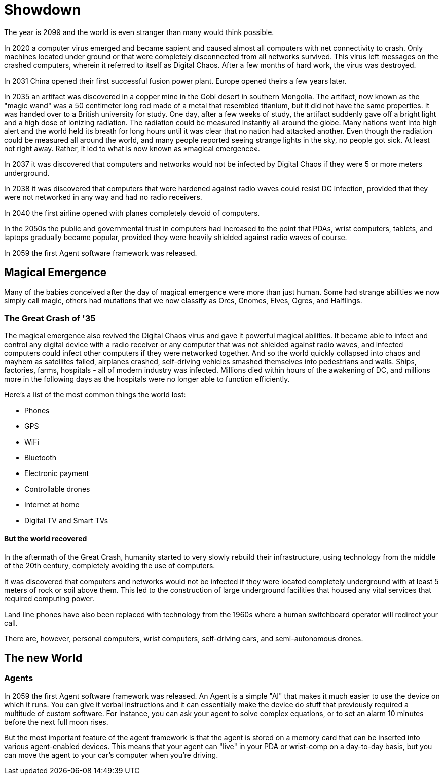 = Showdown

The year is 2099 and the world is even stranger than many would think possible.

In 2020 a computer virus emerged and became sapient and caused almost all
computers with net connectivity to crash. Only machines located under ground or
that were completely disconnected from all networks survived. This virus left
messages on the crashed computers, wherein it referred to itself as Digital
Chaos. After a few months of hard work, the virus was destroyed.

In 2031 China opened their first successful fusion power plant. Europe opened
theirs a few years later.

In 2035 an artifact was discovered in a copper mine in the Gobi desert in
southern Mongolia. The artifact, now known as the "magic wand" was a 50
centimeter long rod made of a metal that resembled titanium, but it did not
have the same properties. It was handed over to a British university for study.
One day, after a few weeks of study, the artifact suddenly gave off a bright
light and a high dose of ionizing radiation. The radiation could be measured
instantly all around the globe. Many nations went into high alert and the world
held its breath for long hours until it was clear that no nation had attacked
another.  Even though the radiation could be measured all around the world, and
many people reported seeing strange lights in the sky, no people got sick. At
least not right away. Rather, it led to what is now known as »magical
emergence«.

In 2037 it was discovered that computers and networks would not be infected by
Digital Chaos if they were 5 or more meters underground.

In 2038 it was discovered that computers that were hardened against radio waves
could resist DC infection, provided that they were not networked in any way and
had no radio receivers.

In 2040 the first airline opened with planes completely devoid of computers.

In the 2050s the public and governmental trust in computers had increased to
the point that PDAs, wrist computers, tablets, and laptops gradually became
popular, provided they were heavily shielded against radio waves of course.

In 2059 the first Agent software framework was released.

== Magical Emergence

Many of the babies conceived after the day of magical emergence were more than
just human. Some had strange abilities we now simply call magic, others had
mutations that we now classify as Orcs, Gnomes, Elves, Ogres, and Halflings.

=== The Great Crash of '35

The magical emergence also revived the Digital Chaos virus and gave it powerful
magical abilities. It became able to infect and control any digital device with
a radio receiver or any computer that was not shielded against radio waves, and
infected computers could infect other computers if they were networked
together. And so the world quickly collapsed into chaos and mayhem as
satellites failed, airplanes crashed, self-driving vehicles smashed themselves
into pedestrians and walls. Ships, factories, farms, hospitals - all of modern
industry was infected. Millions died within hours of the awakening of DC, and
millions more in the following days as the hospitals were no longer able to
function efficiently.

Here's a list of the most common things the world lost:

* Phones
* GPS
* WiFi
* Bluetooth
* Electronic payment
* Controllable drones
* Internet at home
* Digital TV and Smart TVs

==== But the world recovered

In the aftermath of the Great Crash, humanity started to very slowly rebuild
their infrastructure, using technology from the middle of the 20th century,
completely avoiding the use of computers.

It was discovered that computers and networks would not be infected if they
were located completely underground with at least 5 meters of rock or soil
above them.  This led to the construction of large underground facilities that
housed any vital services that required computing power.

Land line phones have also been replaced with technology from the 1960s where a
human switchboard operator will redirect your call.

There are, however, personal computers, wrist computers, self-driving cars, and
semi-autonomous drones. 


== The new World

=== Agents

In 2059 the first Agent software framework was released. An Agent is a simple
"AI" that makes it much easier to use the device on which it runs. You can give
it verbal instructions and it can essentially make the device do stuff that
previously required a multitude of custom software.  For instance, you can ask
your agent to solve complex equations, or to set an alarm 10 minutes before the
next full moon rises.

But the most important feature of the agent framework is that the agent is
stored on a memory card that can be inserted into various agent-enabled
devices. This means that your agent can "live" in your PDA or wrist-comp on a
day-to-day basis, but you can move the agent to your car's computer when you're
driving. 
